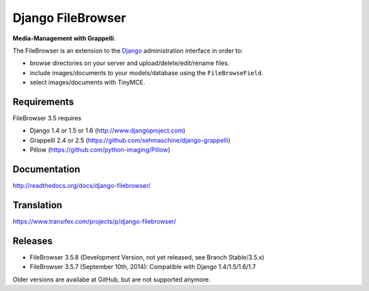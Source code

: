 Django FileBrowser
==================

**Media-Management with Grappelli**.

The FileBrowser is an extension to the `Django <http://www.djangoproject.com>`_ administration interface in order to:

* browse directories on your server and upload/delete/edit/rename files.
* include images/documents to your models/database using the ``FileBrowseField``.
* select images/documents with TinyMCE.

Requirements
------------

FileBrowser 3.5 requires

* Django 1.4 or 1.5 or 1.6 (http://www.djangoproject.com)
* Grappelli 2.4 or 2.5 (https://github.com/sehmaschine/django-grappelli)
* Pillow (https://github.com/python-imaging/Pillow)

Documentation
-------------

http://readthedocs.org/docs/django-filebrowser/

Translation
-----------

https://www.transifex.com/projects/p/django-filebrowser/

Releases
--------

* FileBrowser 3.5.8 (Development Version, not yet released, see Branch Stable/3.5.x)
* FileBrowser 3.5.7 (September 10th, 2014): Compatible with Django 1.4/1.5/1.6/1.7

Older versions are availabe at GitHub, but are not supported anymore.
